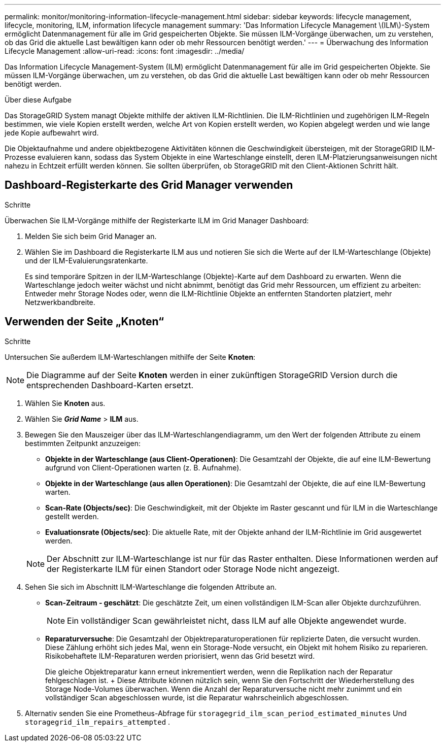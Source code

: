 ---
permalink: monitor/monitoring-information-lifecycle-management.html 
sidebar: sidebar 
keywords: lifecycle management, lifecycle, monitoring, ILM, information lifecycle management 
summary: 'Das Information Lifecycle Management \(ILM\)-System ermöglicht Datenmanagement für alle im Grid gespeicherten Objekte. Sie müssen ILM-Vorgänge überwachen, um zu verstehen, ob das Grid die aktuelle Last bewältigen kann oder ob mehr Ressourcen benötigt werden.' 
---
= Überwachung des Information Lifecycle Management
:allow-uri-read: 
:icons: font
:imagesdir: ../media/


[role="lead"]
Das Information Lifecycle Management-System (ILM) ermöglicht Datenmanagement für alle im Grid gespeicherten Objekte. Sie müssen ILM-Vorgänge überwachen, um zu verstehen, ob das Grid die aktuelle Last bewältigen kann oder ob mehr Ressourcen benötigt werden.

.Über diese Aufgabe
Das StorageGRID System managt Objekte mithilfe der aktiven ILM-Richtlinien. Die ILM-Richtlinien und zugehörigen ILM-Regeln bestimmen, wie viele Kopien erstellt werden, welche Art von Kopien erstellt werden, wo Kopien abgelegt werden und wie lange jede Kopie aufbewahrt wird.

Die Objektaufnahme und andere objektbezogene Aktivitäten können die Geschwindigkeit übersteigen, mit der StorageGRID ILM-Prozesse evaluieren kann, sodass das System Objekte in eine Warteschlange einstellt, deren ILM-Platzierungsanweisungen nicht nahezu in Echtzeit erfüllt werden können. Sie sollten überprüfen, ob StorageGRID mit den Client-Aktionen Schritt hält.



== Dashboard-Registerkarte des Grid Manager verwenden

.Schritte
Überwachen Sie ILM-Vorgänge mithilfe der Registerkarte ILM im Grid Manager Dashboard:

. Melden Sie sich beim Grid Manager an.
. Wählen Sie im Dashboard die Registerkarte ILM aus und notieren Sie sich die Werte auf der ILM-Warteschlange (Objekte) und der ILM-Evaluierungsratenkarte.
+
Es sind temporäre Spitzen in der ILM-Warteschlange (Objekte)-Karte auf dem Dashboard zu erwarten. Wenn die Warteschlange jedoch weiter wächst und nicht abnimmt, benötigt das Grid mehr Ressourcen, um effizient zu arbeiten: Entweder mehr Storage Nodes oder, wenn die ILM-Richtlinie Objekte an entfernten Standorten platziert, mehr Netzwerkbandbreite.





== Verwenden der Seite „Knoten“

.Schritte
Untersuchen Sie außerdem ILM-Warteschlangen mithilfe der Seite *Knoten*:


NOTE: Die Diagramme auf der Seite *Knoten* werden in einer zukünftigen StorageGRID Version durch die entsprechenden Dashboard-Karten ersetzt.

. Wählen Sie *Knoten* aus.
. Wählen Sie *_Grid Name_* > *ILM* aus.
. Bewegen Sie den Mauszeiger über das ILM-Warteschlangendiagramm, um den Wert der folgenden Attribute zu einem bestimmten Zeitpunkt anzuzeigen:
+
** *Objekte in der Warteschlange (aus Client-Operationen)*: Die Gesamtzahl der Objekte, die auf eine ILM-Bewertung aufgrund von Client-Operationen warten (z. B. Aufnahme).
** *Objekte in der Warteschlange (aus allen Operationen)*: Die Gesamtzahl der Objekte, die auf eine ILM-Bewertung warten.
** *Scan-Rate (Objects/sec)*: Die Geschwindigkeit, mit der Objekte im Raster gescannt und für ILM in die Warteschlange gestellt werden.
** *Evaluationsrate (Objects/sec)*: Die aktuelle Rate, mit der Objekte anhand der ILM-Richtlinie im Grid ausgewertet werden.


+

NOTE: Der Abschnitt zur ILM-Warteschlange ist nur für das Raster enthalten. Diese Informationen werden auf der Registerkarte ILM für einen Standort oder Storage Node nicht angezeigt.

. Sehen Sie sich im Abschnitt ILM-Warteschlange die folgenden Attribute an.
+
** *Scan-Zeitraum - geschätzt*: Die geschätzte Zeit, um einen vollständigen ILM-Scan aller Objekte durchzuführen.
+

NOTE: Ein vollständiger Scan gewährleistet nicht, dass ILM auf alle Objekte angewendet wurde.

** *Reparaturversuche*: Die Gesamtzahl der Objektreparaturoperationen für replizierte Daten, die versucht wurden. Diese Zählung erhöht sich jedes Mal, wenn ein Storage-Node versucht, ein Objekt mit hohem Risiko zu reparieren. Risikobehaftete ILM-Reparaturen werden priorisiert, wenn das Grid besetzt wird.
+
Die gleiche Objektreparatur kann erneut inkrementiert werden, wenn die Replikation nach der Reparatur fehlgeschlagen ist.  + Diese Attribute können nützlich sein, wenn Sie den Fortschritt der Wiederherstellung des Storage Node-Volumes überwachen.  Wenn die Anzahl der Reparaturversuche nicht mehr zunimmt und ein vollständiger Scan abgeschlossen wurde, ist die Reparatur wahrscheinlich abgeschlossen.



. Alternativ senden Sie eine Prometheus-Abfrage für `storagegrid_ilm_scan_period_estimated_minutes` Und `storagegrid_ilm_repairs_attempted` .


